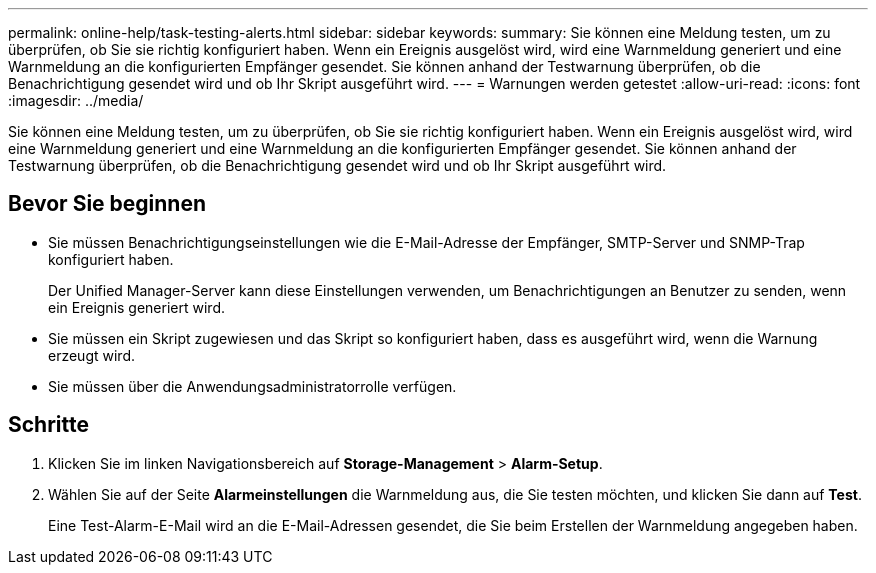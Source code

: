 ---
permalink: online-help/task-testing-alerts.html 
sidebar: sidebar 
keywords:  
summary: Sie können eine Meldung testen, um zu überprüfen, ob Sie sie richtig konfiguriert haben. Wenn ein Ereignis ausgelöst wird, wird eine Warnmeldung generiert und eine Warnmeldung an die konfigurierten Empfänger gesendet. Sie können anhand der Testwarnung überprüfen, ob die Benachrichtigung gesendet wird und ob Ihr Skript ausgeführt wird. 
---
= Warnungen werden getestet
:allow-uri-read: 
:icons: font
:imagesdir: ../media/


[role="lead"]
Sie können eine Meldung testen, um zu überprüfen, ob Sie sie richtig konfiguriert haben. Wenn ein Ereignis ausgelöst wird, wird eine Warnmeldung generiert und eine Warnmeldung an die konfigurierten Empfänger gesendet. Sie können anhand der Testwarnung überprüfen, ob die Benachrichtigung gesendet wird und ob Ihr Skript ausgeführt wird.



== Bevor Sie beginnen

* Sie müssen Benachrichtigungseinstellungen wie die E-Mail-Adresse der Empfänger, SMTP-Server und SNMP-Trap konfiguriert haben.
+
Der Unified Manager-Server kann diese Einstellungen verwenden, um Benachrichtigungen an Benutzer zu senden, wenn ein Ereignis generiert wird.

* Sie müssen ein Skript zugewiesen und das Skript so konfiguriert haben, dass es ausgeführt wird, wenn die Warnung erzeugt wird.
* Sie müssen über die Anwendungsadministratorrolle verfügen.




== Schritte

. Klicken Sie im linken Navigationsbereich auf *Storage-Management* > *Alarm-Setup*.
. Wählen Sie auf der Seite *Alarmeinstellungen* die Warnmeldung aus, die Sie testen möchten, und klicken Sie dann auf *Test*.
+
Eine Test-Alarm-E-Mail wird an die E-Mail-Adressen gesendet, die Sie beim Erstellen der Warnmeldung angegeben haben.


